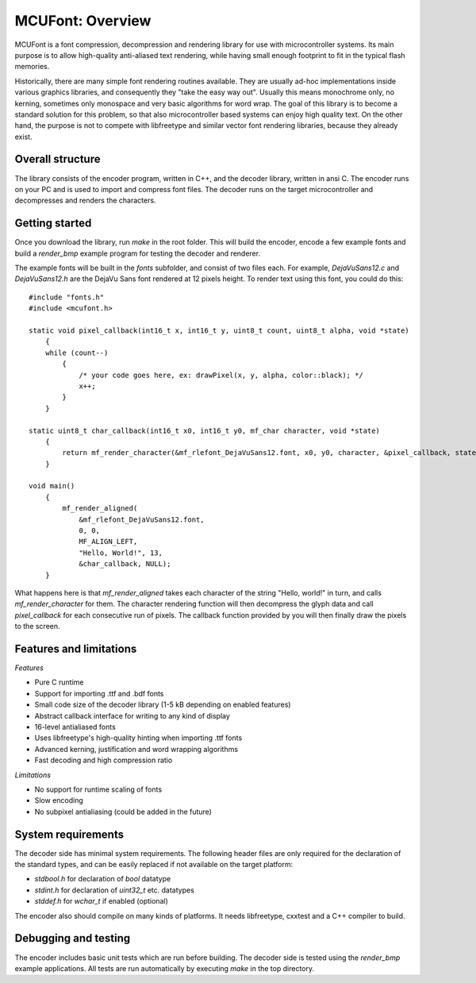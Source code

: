=================
MCUFont: Overview
=================

.. include :: menu.rst

MCUFont is a font compression, decompression and rendering library for use with
microcontroller systems. Its main purpose is to allow high-quality anti-aliased
text rendering, while having small enough footprint to fit in the typical flash
memories.

Historically, there are many simple font rendering routines available. They are
usually ad-hoc implementations inside various graphics libraries, and
consequently they "take the easy way out". Usually this means monochrome only,
no kerning, sometimes only monospace and very basic algorithms for word wrap.
The goal of this library is to become a standard solution for this problem, so
that also microcontroller based systems can enjoy high quality text. On the
other hand, the purpose is not to compete with libfreetype and similar vector
font rendering libraries, because they already exist.


Overall structure
=================
The library consists of the encoder program, written in C++, and the decoder
library, written in ansi C. The encoder runs on your PC and is used to import
and compress font files. The decoder runs on the target microcontroller and
decompresses and renders the characters.


Getting started
===============
Once you download the library, run *make* in the root folder. This will build
the encoder, encode a few example fonts and build a *render_bmp* example
program for testing the decoder and renderer.

The example fonts will be built in the *fonts* subfolder, and consist of two
files each. For example, *DejaVuSans12.c* and *DejaVuSans12.h* are the
DejaVu Sans font rendered at 12 pixels height. To render text using this
font, you could do this::

    #include "fonts.h"
    #include <mcufont.h>

    static void pixel_callback(int16_t x, int16_t y, uint8_t count, uint8_t alpha, void *state)
        {
        while (count--)
            {
                /* your code goes here, ex: drawPixel(x, y, alpha, color::black); */
                x++;
            }
        }

    static uint8_t char_callback(int16_t x0, int16_t y0, mf_char character, void *state)
        {
            return mf_render_character(&mf_rlefont_DejaVuSans12.font, x0, y0, character, &pixel_callback, state);
        }

    void main()
        {
            mf_render_aligned(
                &mf_rlefont_DejaVuSans12.font,
                0, 0,
                MF_ALIGN_LEFT,
                "Hello, World!", 13,
                &char_callback, NULL);
        }


What happens here is that *mf_render_aligned* takes each character of the
string "Hello, world!" in turn, and calls *mf_render_character* for them.
The character rendering function will then decompress the glyph data and call
*pixel_callback* for each consecutive run of pixels. The callback function
provided by you will then finally draw the pixels to the screen.


Features and limitations
========================
*Features*

- Pure C runtime
- Support for importing .ttf and .bdf fonts
- Small code size of the decoder library (1-5 kB depending on enabled features)
- Abstract callback interface for writing to any kind of display
- 16-level antialiased fonts
- Uses libfreetype's high-quality hinting when importing .ttf fonts
- Advanced kerning, justification and word wrapping algorithms
- Fast decoding and high compression ratio

*Limitations*

- No support for runtime scaling of fonts
- Slow encoding
- No subpixel antialiasing (could be added in the future)


System requirements
===================
The decoder side has minimal system requirements. The following header files
are only required for the declaration of the standard types, and can be easily
replaced if not available on the target platform:

- *stdbool.h* for declaration of *bool* datatype
- *stdint.h* for declaration of *uint32_t* etc. datatypes
- *stddef.h* for *wchar_t* if enabled (optional)

The encoder also should compile on many kinds of platforms. It needs
libfreetype, cxxtest and a C++ compiler to build.


Debugging and testing
=====================
The encoder includes basic unit tests which are run before building. The
decoder side is tested using the *render_bmp* example applications. All tests
are run automatically by executing *make* in the top directory.
